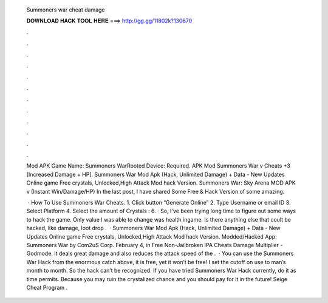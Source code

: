  Summoners war cheat damage
  
  
  
  𝐃𝐎𝐖𝐍𝐋𝐎𝐀𝐃 𝐇𝐀𝐂𝐊 𝐓𝐎𝐎𝐋 𝐇𝐄𝐑𝐄 ===> http://gg.gg/11802k?130670
  
  
  
  .
  
  
  
  .
  
  
  
  .
  
  
  
  .
  
  
  
  .
  
  
  
  .
  
  
  
  .
  
  
  
  .
  
  
  
  .
  
  
  
  .
  
  
  
  .
  
  
  
  .
  
  Mod APK Game Name: Summoners WarRooted Device: Required. APK Mod Summoners War v Cheats +3 [Increased Damage + HP]. Summoners War Mod Apk (Hack, Unlimited Damage) + Data - New Updates Online game Free crystals, Unlocked,High Attack Mod hack Version. Summoners War: Sky Arena MOD APK v (Instant Win/Damage/HP) In the last post, I have shared Some Free & Hack Version of some amazing.
  
   · How To Use Summoners War Cheats. 1. Click button “Generate Online” 2. Type Username or email ID 3. Select Platform 4. Select the amount of Crystals : 6. · So, I've been trying long time to figure out some ways to hack the game. Only value I was able to change was health ingame. Is there anything else that coult be hacked, like damage, loot drop .  · Summoners War Mod Apk (Hack, Unlimited Damage) + Data - New Updates Online game Free crystals, Unlocked,High Attack Mod hack Version. Modded/Hacked App: Summoners War by Com2uS Corp. February 4, in Free Non-Jailbroken IPA Cheats Damage Multiplier - Godmode. It deals great damage and also reduces the attack speed of the .  · You can use the Summoners War Hack from the enormous catch above, it is free, yet it won’t be free! I set the cutoff on use to man’s month to month. So the hack can’t be recognized. If you have tried Summoners War Hack currently, do it as time permits. Because you may ruin the crystalized chance and you should pay for it in the future! Seige Cheat Program .

